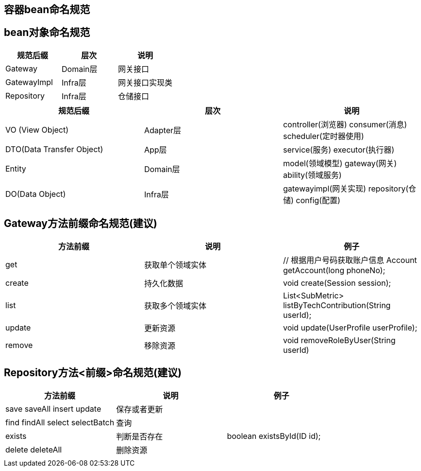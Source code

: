 == 容器bean命名规范

== bean对象命名规范

|===
|规范后缀 | 层次 | 说明

|Gateway
|Domain层
|网关接口

|GatewayImpl
|Infra层
|网关接口实现类

|Repository
|Infra层
|仓储接口


|===

|===
|规范后缀 | 层次 | 说明

|VO (View Object)
|Adapter层
|controller(浏览器)  consumer(消息) scheduler(定时器使用)

|DTO(Data Transfer Object)
|App层
|service(服务) executor(执行器)

|Entity
|Domain层
|model(领域模型) gateway(网关) ability(领域服务)

|DO(Data Object)
|Infra层
|gatewayimpl(网关实现) repository(仓储) config(配置)

|===

== Gateway方法前缀命名规范(建议)
|===
| 方法前缀 | 说明 |例子

|get
|获取单个领域实体
| // 根据用户号码获取账户信息  Account getAccount(long phoneNo);

|create
|持久化数据
| void create(Session session);


|list
|获取多个领域实体
| List<SubMetric> listByTechContribution(String userId);


|update
|更新资源
| void update(UserProfile userProfile);

|remove
|移除资源
| void removeRoleByUser(String userId)

|===

== Repository方法<前缀>命名规范(建议)
|===
| 方法前缀 | 说明 |例子

|save saveAll insert update
| 保存或者更新
|

|find findAll select selectBatch
| 查询
|

|exists
|判断是否存在
|boolean existsById(ID id);


|delete deleteAll
| 删除资源
|





|
|
|


|===